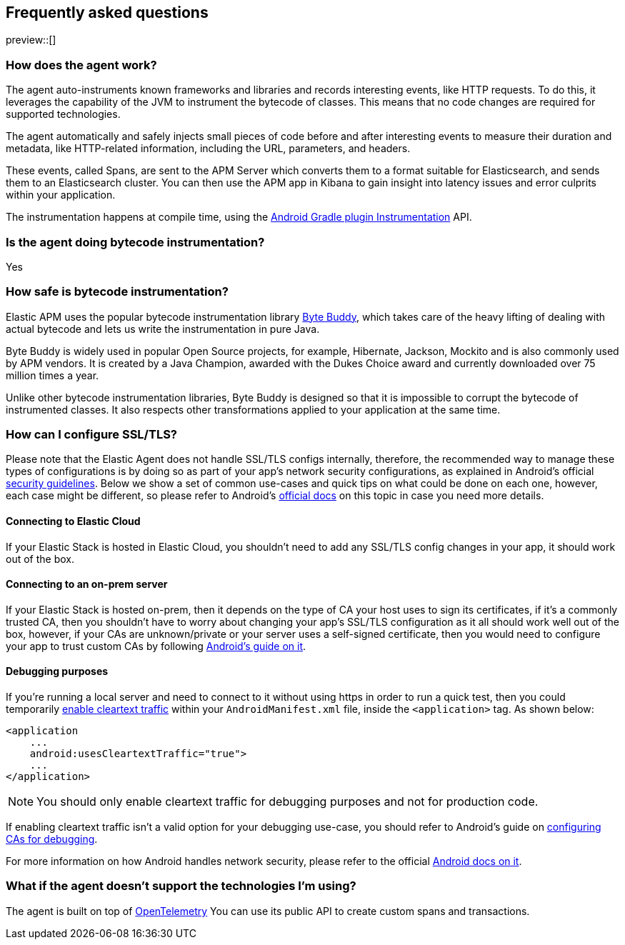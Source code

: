 [[faq]]
== Frequently asked questions

preview::[]

[float]
[[faq-how-does-it-work]]
=== How does the agent work?

The agent auto-instruments known frameworks and libraries and records interesting events, like HTTP requests.
To do this, it leverages the capability of the JVM to instrument the bytecode of classes.
This means that no code changes are required for supported technologies.

The agent automatically and safely injects small pieces of code before and after interesting events to measure their duration and metadata, like HTTP-related information, including the URL, parameters, and headers.

These events, called Spans, are sent to the APM Server which converts them to a format suitable for Elasticsearch, and sends them to an Elasticsearch cluster.
You can then use the APM app in Kibana to gain insight into latency issues and error culprits within your application.

The instrumentation happens at compile time, using the https://developer.android.com/reference/tools/gradle-api/7.2/com/android/build/api/variant/Instrumentation[Android Gradle plugin Instrumentation] API.

[float]
[[faq-bytecode-instrumentation]]
=== Is the agent doing bytecode instrumentation?

Yes

[float]
[[faq-bytecode-instrumentation-safety]]
=== How safe is bytecode instrumentation?

Elastic APM uses the popular bytecode instrumentation library http://bytebuddy.net:[Byte Buddy], which takes care of the heavy lifting of dealing with actual bytecode and lets us write the instrumentation in pure Java.

Byte Buddy is widely used in popular Open Source projects, for example, Hibernate, Jackson, Mockito and is also commonly used by APM vendors.
It is created by a Java Champion, awarded with the Dukes Choice award and currently downloaded over 75 million times a year.

Unlike other bytecode instrumentation libraries, Byte Buddy is designed so that it is impossible to corrupt the bytecode of instrumented classes.
It also respects other transformations applied to your application at the same time.

[float]
[[faq-ssl]]
=== How can I configure SSL/TLS?

Please note that the Elastic Agent does not handle SSL/TLS configs internally, therefore, the recommended way to manage these types of configurations is by doing so as part of your app's network security configurations, as explained in Android's official https://developer.android.com/privacy-and-security/security-ssl[security guidelines].
Below we show a set of common use-cases and quick tips on what could be done on each one, however, each case might be different, so please refer to Android's https://developer.android.com/privacy-and-security/security-config[official docs] on this topic in case you need more details.

[float]
[[faq-ssl-elastic-cloud]]
==== Connecting to Elastic Cloud

If your Elastic Stack is hosted in Elastic Cloud, you shouldn't need to add any SSL/TLS config changes in your app, it should work out of the box.

[float]
[[faq-ssl-on-prem]]
==== Connecting to an on-prem server

If your Elastic Stack is hosted on-prem, then it depends on the type of CA your host uses to sign its certificates, if it's a commonly trusted CA, then you shouldn't have to worry about changing your app's SSL/TLS configuration as it all should work well out of the box, however, if your CAs are unknown/private or your server uses a self-signed certificate, then you would need to configure your app to trust custom CAs by following https://developer.android.com/privacy-and-security/security-config[Android's guide on it].

[float]
[[faq-ssl-debug]]
==== Debugging purposes

If you're running a local server and need to connect to it without using https in order to run a quick test, then you could temporarily https://developer.android.com/guide/topics/manifest/application-element#usesCleartextTraffic[enable cleartext traffic] within your `AndroidManifest.xml` file, inside the `<application>` tag.
As shown below:

[source,xml]
----
<application
    ...
    android:usesCleartextTraffic="true">
    ...
</application>
----

NOTE: You should only enable cleartext traffic for debugging purposes and not for production code.

If enabling cleartext traffic isn't a valid option for your debugging use-case, you should refer to Android's guide on https://developer.android.com/privacy-and-security/security-config#TrustingDebugCa[configuring CAs for debugging].

For more information on how Android handles network security, please refer to the official https://developer.android.com/privacy-and-security/security-ssl[Android docs on it].

[float]
[[faq-unsupported-technologies]]
=== What if the agent doesn't support the technologies I'm using?

The agent is built on top of https://opentelemetry.io/docs/instrumentation/java/getting-started/[OpenTelemetry] You can use its public API to create custom spans and transactions.